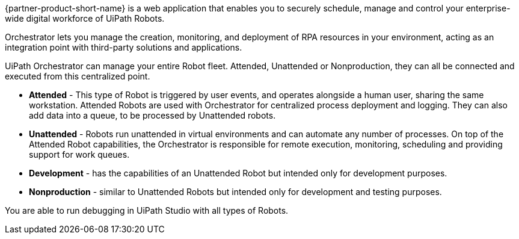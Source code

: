 // Replace the content in <>
// Briefly describe the software. Use consistent and clear branding. 
// Include the benefits of using the software on AWS, and provide details on usage scenarios.

{partner-product-short-name} is a web application that enables you to securely schedule, manage and control your enterprise-wide digital workforce of UiPath Robots.

Orchestrator lets you manage the creation, monitoring, and deployment of RPA resources in your environment, acting as an integration point with third-party solutions and applications.

UiPath Orchestrator can manage your entire Robot fleet. Attended, Unattended or Nonproduction, they can all be connected and executed from this centralized point.

*	*Attended* - This type of Robot is triggered by user events, and operates alongside a human user, sharing the same workstation. Attended Robots are used with Orchestrator for centralized process deployment and logging. They can also add data into a queue, to be processed by Unattended robots.
*	*Unattended* - Robots run unattended in virtual environments and can automate any number of processes. On top of the Attended Robot capabilities, the Orchestrator is responsible for remote execution, monitoring, scheduling and providing support for work queues.
*	*Development* - has the capabilities of an Unattended Robot but intended only for development purposes.
*	*Nonproduction* - similar to Unattended Robots but intended only for development and testing purposes.

You are able to run debugging in UiPath Studio with all types of Robots.

